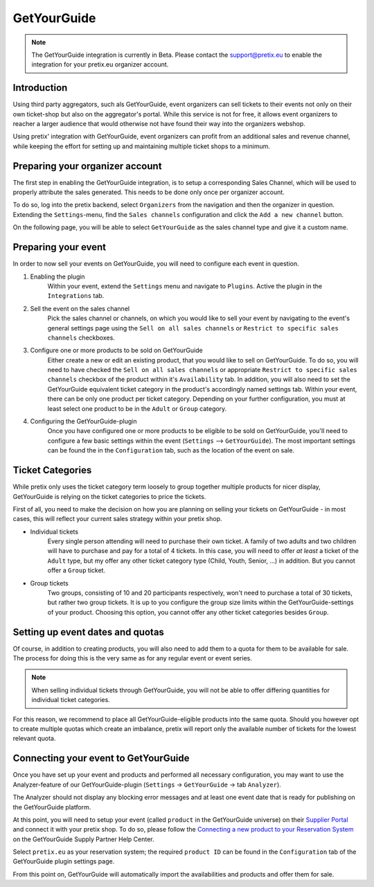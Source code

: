 GetYourGuide
============

.. note::

    The GetYourGuide integration is currently in Beta. Please contact the support@pretix.eu to enable the integration
    for your pretix.eu organizer account.

Introduction
------------
Using third party aggregators, such als GetYourGuide, event organizers can sell tickets to their events not only on
their own ticket-shop but also on the aggregator's portal. While this service is not for free, it allows event
organizers to reacher a larger audience that would otherwise not have found their way into the organizers webshop.

Using pretix' integration with GetYourGuide, event organizers can profit from an additional sales and revenue channel,
while keeping the effort for setting up and maintaining multiple ticket shops to a minimum.

Preparing your organizer account
--------------------------------
The first step in enabling the GetYourGuide integration, is to setup a corresponding Sales Channel, which will be used
to properly attribute the sales generated. This needs to be done only once per organizer account.

To do so, log into the pretix backend, select ``Organizers`` from the navigation and then the organizer in question.
Extending the ``Settings``-menu, find the ``Sales channels`` configuration and click the ``Add a new channel`` button.

On the following page, you will be able to select ``GetYourGuide`` as the sales channel type and give it a custom name.

Preparing your event
--------------------
In order to now sell your events on GetYourGuide, you will need to configure each event in question.

1. Enabling the plugin
    Within your event, extend the ``Settings`` menu and navigate to ``Plugins``. Active the plugin in the
    ``Integrations`` tab.

2. Sell the event on the sales channel
    Pick the sales channel or channels, on which you would like to sell your event by navigating to the event's general
    settings page using the ``Sell on all sales channels`` or ``Restrict to specific sales channels`` checkboxes.

3. Configure one or more products to be sold on GetYourGuide
    Either create a new or edit an existing product, that you would like to sell on GetYourGuide. To do so, you will
    need to have checked the ``Sell on all sales channels`` or appropriate ``Restrict to specific sales channels``
    checkbox of the product within it's ``Availability`` tab.
    In addition, you will also need to set the GetYourGuide equivalent ticket category in the product's accordingly
    named settings tab. Within your event, there can be only one product per ticket category. Depending on your further
    configuration, you must at least select one product to be in the ``Adult`` or ``Group`` category.

4. Configuring the GetYourGuide-plugin
    Once you have configured one or more products to be eligible to be sold on GetYourGuide, you'll need to configure a
    few basic settings within the event (``Settings`` --> ``GetYourGuide``). The most important settings can be found
    the in the ``Configuration`` tab, such as the location of the event on sale.

Ticket Categories
-----------------
While pretix only uses the ticket category term loosely to group together multiple products for nicer display,
GetYourGuide is relying on the ticket categories to price the tickets.

First of all, you need to make the decision on how you are planning on selling your tickets on GetYourGuide - in most
cases, this will reflect your current sales strategy within your pretix shop.

- Individual tickets
    Every single person attending will need to purchase their own ticket. A family of two adults and two
    children will have to purchase and pay for a total of 4 tickets.
    In this case, you will need to offer *at least* a ticket of the ``Adult`` type, but my offer any other ticket
    category type (Child, Youth, Senior, ...) in addition. But you cannot offer a ``Group`` ticket.

- Group tickets
    Two groups, consisting of 10 and 20 participants respectively, won't need to purchase a total of 30 tickets, but
    rather two group tickets. It is up to you configure the group size limits within the GetYourGuide-settings of your
    product.
    Choosing this option, you cannot offer any other ticket categories besides ``Group``.

Setting up event dates and quotas
---------------------------------
Of course, in addition to creating products, you will also need to add them to a quota for them to be available for
sale. The process for doing this is the very same as for any regular event or event series.

.. note::

    When selling individual tickets through GetYourGuide, you will not be able to offer differing quantities for
    individual ticket categories.

For this reason, we recommend to place all GetYourGuide-eligible products into the same quota. Should you however opt
to create multiple quotas which create an imbalance, pretix will report only the available number of tickets for the
lowest relevant quota.

Connecting your event to GetYourGuide
-------------------------------------
Once you have set up your event and products and performed all necessary configuration, you may want to use the
Analyzer-feature of our GetYourGuide-plugin (``Settings`` -> ``GetYourGuide`` -> tab ``Analyzer``).

The Analyzer should not display any blocking error messages and at least one event date that is ready for publishing on
the GetYourGuide platform.

At this point, you will need to setup your event (called ``product`` in the GetYourGuide universe) on their
`Supplier Portal`_ and connect it with your pretix shop. To do so, please follow the
`Connecting a new product to your Reservation System`_ on the GetYourGuide Supply Partner Help Center.

Select ``pretix.eu`` as your reservation system; the required ``product ID`` can be found in the ``Configuration`` tab
of the GetYourGuide plugin settings page.

From this point on, GetYourGuide will automatically import the availabilities and products and offer them for sale.

.. _Supplier Portal: https://suppliers.getyourguide.com/
.. _Connecting a new product to your Reservation System: https://supply.getyourguide.support/hc/en-us/articles/18008029689373-Connecting-a-new-product-to-your-Reservation-system
